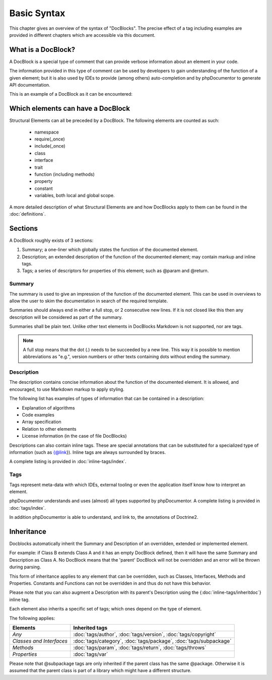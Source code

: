 Basic Syntax
============

This chapter gives an overview of the syntax of "DocBlocks".
The precise effect of a tag including examples are provided in different chapters which are accessible via this
document.

What is a DocBlock?
-------------------

A DocBlock is a special type of comment that can provide verbose information about an element in your code.

The information provided in this type of comment can be used by developers to gain understanding of the function of a
given element; but it is also used by IDEs to provide (among others) auto-completion and by phpDocumentor to generate
API documentation.

This is an example of a DocBlock as it can be encountered:

.. code-block:: php
   :linenos:

    /**
     * This is the summary for a DocBlock.
     *
     * This is the description for a DocBlock. This text may contain
     * multiple lines and even some _markdown_.
     *
     * * Markdown style lists function too
     * * Just try this out once
     *
     * The section after the description contains the tags; which provide
     * structured meta-data concerning the given element.
     *
     * @author  Mike van Riel <me@mikevanriel.com>
     *
     * @since 1.0
     *
     * @param int    $example  This is an example function/method parameter description.
     * @param string $example2 This is a second example.
     */

Which elements can have a DocBlock
----------------------------------

Structural Elements can all be preceded by a DocBlock. The following elements are counted as such:

    * namespace
    * require(_once)
    * include(_once)
    * class
    * interface
    * trait
    * function (including methods)
    * property
    * constant
    * variables, both local and global scope.

A more detailed description of what Structural Elements are and how DocBlocks apply to them can be found in
the :doc:`definitions`.

Sections
--------

A DocBlock roughly exists of 3 sections:

1. Summary; a one-liner which globally states the function of the documented element.
2. Description; an extended description of the function of the documented element; may contain markup and inline tags.
3. Tags; a series of descriptors for properties of this element; such as @param and @return.

Summary
~~~~~~~

The summary is used to give an impression of the function of the documented element. This can be used in overviews to
allow the user to skim the documentation in search of the required template.

Summaries should always end in either a full stop, or 2 consecutive new lines. If it is not closed like this then any
description will be considered as part of the summary.

Summaries shall be plain text. Unlike other text elements in DocBlocks Markdown is not supported, nor are tags.

.. note::

    A full stop means that the dot (`.`) needs to be succeeded by a new line. This way it is possible to mention
    abbreviations as "e.g.", version numbers or other texts containing dots without ending the summary.

Description
~~~~~~~~~~~

The description contains concise information about the function of the documented element. It is allowed, and
encouraged, to use Markdown markup to apply styling.

The following list has examples of types of information that can be contained in a description:

* Explanation of algorithms
* Code examples
* Array specification
* Relation to other elements
* License information (in the case of file DocBlocks)

Descriptions can also contain inline tags. These are special annotations that can be substituted for a specialized type
of information (such as {@link}). Inline tags are always surrounded by braces.

A complete listing is provided in :doc:`inline-tags/index`.

Tags
~~~~

Tags represent meta-data with which IDEs, external tooling or even the application itself know how to interpret an
element.

phpDocumentor understands and uses (almost) all types supported by phpDocumentor.
A complete listing is provided in :doc:`tags/index`.

In addition phpDocumentor is able to understand, and link to, the annotations of Doctrine2.

Inheritance
-----------

Docblocks automatically inherit the Summary and Description of an overridden, extended or implemented element.

For example: if Class B extends Class A and it has an empty DocBlock defined, then it will have the same Summary and
Description as Class A. No DocBlock means that the 'parent' DocBlock will not be overridden and an error will be thrown
during parsing.

This form of inheritance applies to any element that can be overridden, such as Classes, Interfaces, Methods and
Properties. Constants and Functions can not be overridden in and thus do not have this behavior.

Please note that you can also augment a Description with its parent's Description using the
{:doc:`inline-tags/inheritdoc`} inline tag.

Each element also inherits a specific set of tags; which ones depend on the type of element.

The following applies:

======================== ============================================================================
Elements                 Inherited tags
======================== ============================================================================
*Any*                    :doc:`tags/author`, :doc:`tags/version`, :doc:`tags/copyright`
*Classes and Interfaces* :doc:`tags/category`, :doc:`tags/package`, :doc:`tags/subpackage`
*Methods*                :doc:`tags/param`, :doc:`tags/return`, :doc:`tags/throws`
*Properties*             :doc:`tags/var`
======================== ============================================================================

Please note that @subpackage tags are only inherited if the parent class has the same @package. Otherwise it is assumed
that the parent class is part of a library which might have a different structure.
